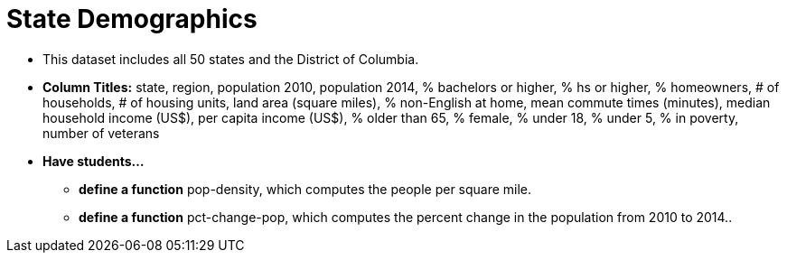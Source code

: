 = State Demographics

- This dataset includes all 50 states and the District of Columbia.
- *Column Titles:* state, region, population 2010, population 2014, % bachelors or higher, % hs or higher, % homeowners, # of households, # of housing units, land area (square miles), % non-English at home, mean commute times (minutes), median household income (US$), per capita income (US$), % older than 65, % female, % under 18, % under 5, % in poverty, number of veterans
- *Have students...*
  * *define a function* pop-density, which computes the people per square mile.
  * *define a function* pct-change-pop, which computes the percent change in the population from 2010 to 2014..
